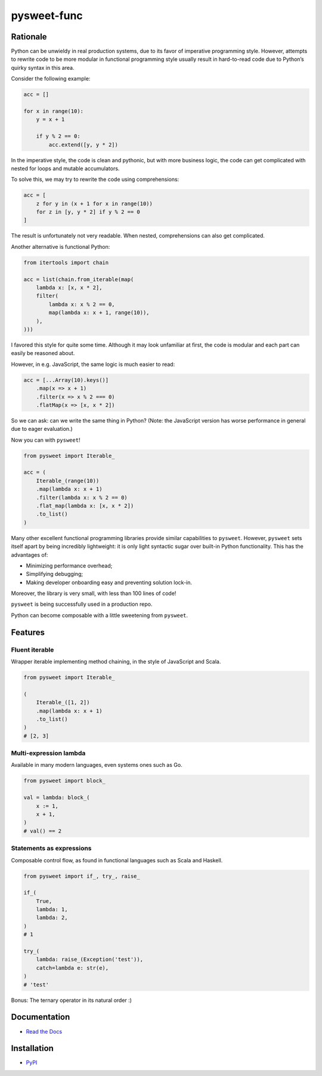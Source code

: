 pysweet-func
============

|test| |codecov| |Documentation Status| |PyPI version|

Rationale
---------

Python can be unwieldy in real production systems, due to its favor of
imperative programming style. However, attempts to rewrite code to be
more modular in functional programming style usually result in
hard-to-read code due to Python’s quirky syntax in this area.

Consider the following example:

.. code:: python

   acc = []

   for x in range(10):
       y = x + 1

       if y % 2 == 0:
           acc.extend([y, y * 2])

In the imperative style, the code is clean and pythonic, but with more
business logic, the code can get complicated with nested for loops and
mutable accumulators.

To solve this, we may try to rewrite the code using comprehensions:

.. code:: python

   acc = [
       z for y in (x + 1 for x in range(10))
       for z in [y, y * 2] if y % 2 == 0
   ]

The result is unfortunately not very readable. When nested,
comprehensions can also get complicated.

Another alternative is functional Python:

.. code:: python

   from itertools import chain

   acc = list(chain.from_iterable(map(
       lambda x: [x, x * 2],
       filter(
           lambda x: x % 2 == 0,
           map(lambda x: x + 1, range(10)),
       ),
   )))

I favored this style for quite some time. Although it may look
unfamiliar at first, the code is modular and each part can easily be
reasoned about.

However, in e.g. JavaScript, the same logic is much easier to read:

.. code:: js

   acc = [...Array(10).keys()]
       .map(x => x + 1)
       .filter(x => x % 2 === 0)
       .flatMap(x => [x, x * 2])

So we can ask: can we write the same thing in Python? (Note: the
JavaScript version has worse performance in general due to eager
evaluation.)

Now you can with ``pysweet``!

.. code:: python

   from pysweet import Iterable_

   acc = (
       Iterable_(range(10))
       .map(lambda x: x + 1)
       .filter(lambda x: x % 2 == 0)
       .flat_map(lambda x: [x, x * 2])
       .to_list()
   )

Many other excellent functional programming libraries provide similar
capabilities to ``pysweet``. However, ``pysweet`` sets itself apart by
being incredibly lightweight: it is only light syntactic sugar over
built-in Python functionality. This has the advantages of:

-  Minimizing performance overhead;
-  Simplifying debugging;
-  Making developer onboarding easy and preventing solution lock-in.

Moreover, the library is very small, with less than 100 lines of code!

``pysweet`` is being successfully used in a production repo.

Python can become composable with a little sweetening from ``pysweet``.

Features
--------

Fluent iterable
~~~~~~~~~~~~~~~

Wrapper iterable implementing method chaining, in the style of
JavaScript and Scala.

.. code:: python

   from pysweet import Iterable_

   (
       Iterable_([1, 2])
       .map(lambda x: x + 1)
       .to_list()
   )
   # [2, 3]

Multi-expression lambda
~~~~~~~~~~~~~~~~~~~~~~~

Available in many modern languages, even systems ones such as Go.

.. code:: python

   from pysweet import block_

   val = lambda: block_(
       x := 1,
       x + 1,
   )
   # val() == 2

Statements as expressions
~~~~~~~~~~~~~~~~~~~~~~~~~

Composable control flow, as found in functional languages such as Scala
and Haskell.

.. code:: python

   from pysweet import if_, try_, raise_

   if_(
       True,
       lambda: 1,
       lambda: 2,
   )
   # 1

   try_(
       lambda: raise_(Exception('test')),
       catch=lambda e: str(e),
   )
   # 'test'

Bonus: The ternary operator in its natural order :)

Documentation
-------------

-  `Read the Docs <https://pysweet-func.readthedocs.io>`__

Installation
------------

-  `PyPI <https://pypi.org/project/pysweet-func>`__

.. |test| image:: https://github.com/natso26/pysweet-func/actions/workflows/test.yml/badge.svg?branch=main&event=push
.. |codecov| image:: https://codecov.io/gh/natso26/pysweet-func/branch/main/graph/badge.svg
   :target: https://codecov.io/gh/natso26/pysweet-func
.. |Documentation Status| image:: https://readthedocs.org/projects/pysweet-func/badge/?version=latest
   :target: https://pysweet-func.readthedocs.io/en/latest/?badge=latest
.. |PyPI version| image:: https://badge.fury.io/py/pysweet-func.svg
   :target: https://badge.fury.io/py/pysweet-func
